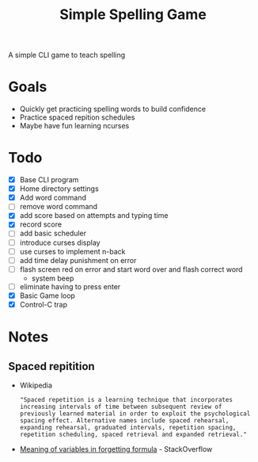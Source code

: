 #+TITLE: Simple Spelling Game

A simple CLI game to teach spelling

* Goals
  + Quickly get practicing spelling words to build confidence
  + Practice spaced repition schedules
  + Maybe have fun learning ncurses

* Todo
  + [X] Base CLI program
  + [X] Home directory settings
  + [X] Add word command
  + [ ] remove word command
  + [X] add score based on attempts and typing time
  + [X] record score
  + [ ] add basic scheduler
  + [ ] introduce curses display
  + [ ] use curses to implement n-back
  + [ ] add time delay punishment on error
  + [ ] flash screen red on error and start word over and flash correct word
    + system beep
  + [ ] eliminate having to press enter
  + [X] Basic Game loop
  + [X] Control-C trap


* Notes

** Spaced repitition
   + Wikipedia
     : "Spaced repetition is a learning technique that incorporates increasing intervals of time between subsequent review of previously learned material in order to exploit the psychological spacing effect. Alternative names include spaced rehearsal, expanding rehearsal, graduated intervals, repetition spacing, repetition scheduling, spaced retrieval and expanded retrieval."
   + [[https://cogsci.stackexchange.com/questions/5199/which-equation-is-ebbinghauss-forgetting-curve-and-what-do-the-constants-repres][Meaning of variables in forgetting formula]] - StackOverflow


